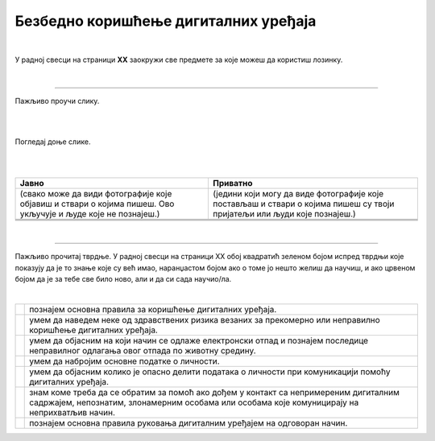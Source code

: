 Безбедно коришћење дигиталних уређаја
=====================================

.. |kv| image:: ../../_images/kv.png
            :height: 15px  

.. infonote::

 .. image:: ../../_images/robot21.png
    :height: 120
    :align: left

 Поред задатака у којима провераваш своје знање у вези са коришћењем дигиталних уређаја на безбедан начин, имаћеш могућност да 
 самопроцениш своје знање о основним правилима безбедног коришћења дигиталних уређаја, о ризицима који могу настати приликом 
 прекомерног коришћења дигиталних уређаја, везе између одлагања електронског отпада и животне средине, правила о заштити личних 
 података, савете за помоћ у случају контакта са непримереним дигиталним садржајем, непознатим, злонамерним особама или особама 
 које комуницирају на неприхватљив начин.

|

У радној свесци на страници **XX** заокружи све предмете за које можеш да користиш лозинку.

|

.. image:: ../../_images/uredjaji_loz.png
   :width: 500
   :align: center
   
-----------

.. mchoice:: p226
    :multiple_answers:
    :hide_labels:
    :answer_a: Поштуј друге кориснике. Буди љубазан/на на мрежи.
    :answer_b: Не дели личне податке.
    :answer_c: Дели број телефона и адресу становања. 
    :answer_d: Реци блиској одраслој особи ако те је нешто на интернету узнемирило или се осећаш непријатност.
    :answer_e: Можеш да делиш сваку слику на интернету.
    :feedback_a: Одговор је тачан.
    :feedback_b: Одговор је тачан.
    :feedback_c: Одговор није тачан.
    :feedback_d: Одговор је тачан.
    :feedback_e: Одговор није тачан.
    :correct: a, b, d

    Означи квадратић поред тврдње које представља правило безбедног понашања на интернету.


Пажљиво проучи слику.

|

.. image:: ../../_images/bezkor1.png
   :width: 780
   :align: center

|

.. questionnote::

 Опиши ситуацију у којој се налази дечак. Шта он треба да уради?

Погледај доње слике. 

.. image:: ../../_images/bezkor2.png
   :width: 500
   :align: center

|

.. questionnote::

 Опиши ситуације на слици. Коју од слика можеш да делиш јавно, а коју приватно? У радној свесци на страници XX у табелу упиши 
 број слике у одговарајуће колоне.

|

.. csv-table:: 
   :header: "**Јавно**", "**Приватно**" 
   :widths: auto
   :align: left

   "(свако може да види фотографије које објавиш и ствари о којима пишеш. Ово укључује и људе које не познајеш.)", "(једини који могу да виде фотографије које постављаш и ствари о којима пишеш су твоји пријатељи или људи које познајеш.)"
   
   "  ", "  "
   "  ", "  "

|

-----------

Пажљиво прочитај тврдње. У радној свесци на страници XX обој квадратић зеленом бојом испред тврдњи које показују да је то 
знање које су већ имао, наранџастом бојом ако о томе јо нешто желиш да научиш, и ако црвеном бојом да је за тебе све било 
ново, али и да си сада научио/ла.

|

.. csv-table:: 
   :widths: auto
   :align: left

   "|kv|", "познајем основна правила за коришћење дигиталних уређаја."
   "|kv|", "умем да наведем неке од здравствених ризика везаних за прекомерно или неправилно коришћење дигиталних уређаја. "
   "|kv|", "умем да објасним на који начин се одлаже електронски отпад и познајем последице неправилног одлагања овог отпада по животну средину."
   "|kv|", "умем да набројим основне податке о личности."
   "|kv|", "умем да објасним колико је опасно делити података о личности при комуникацији помоћу дигиталних уређаја."
   "|kv|", "знам коме треба да се обратим за помоћ ако дођем у контакт са непримереним дигиталним садржајем, непознатим, злонамерним особама или особама које комуницирају на неприхватљив начин. "
   "|kv|", "познајем основна правила руковања дигиталним уређајем на одговоран начин."



 





